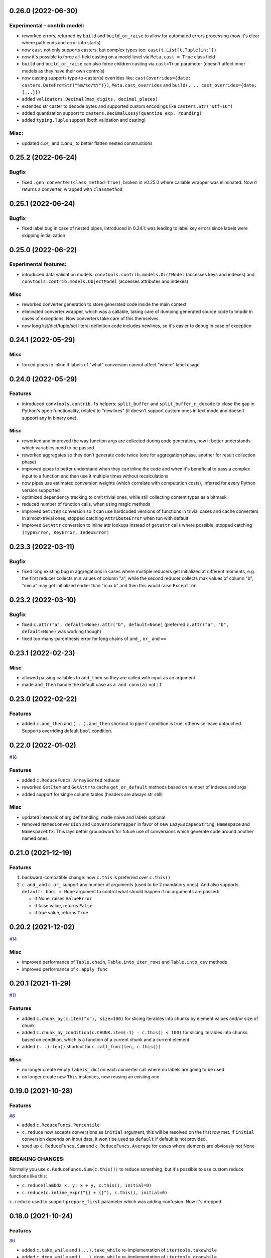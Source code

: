 0.26.0 (2022-06-30)
___________________

Experimental - contrib.model:
+++++++++++++++++++++++++++++

- reworked errors, returned by ``build`` and ``build_or_raise`` to allow for
  automated errors processing (now it's clear where path ends and error info
  starts)
- now ``cast`` not only supports casters, but complex types too:
  ``cast(t.List[t.Tuple[int]])``
- now it's possible to force all-field casting on a model level via ``Meta.cast
  = True`` class field
- ``build`` and ``build_or_raise`` can also force children casting via
  ``cast=True`` parameter (doesn't affect inner models as they have their own
  controls)
- now casting supports type-to-caster(s) overrides like:
  ``cast(overrides={date: casters.DateFromStr("%m/%d/%Y")})``,
  ``Meta.cast_overrides`` and ``build(..., cast_overrides={date: [...]})``
- added ``validators.Decimal(max_digits, decimal_places)``
- extended str caster to decode bytes and supported custom encodings like
  ``casters.Str("utf-16")``
- added quantization support to ``casters.DecimalLossy(quantize_exp, rounding)``
- added ``typing.Tuple`` support (both validation and casting)

Misc:
+++++

- updated `c.or_` and `c.and_` to better flatten nested constructions


0.25.2 (2022-06-24)
___________________

Bugfix
++++++

- fixed ``.gen_converter(class_method=True)``, broken in v0.25.0 where callable
  wrapper was eliminated. Now it returns a converter, wrapped with
  ``classmethod``

0.25.1 (2022-06-24)
___________________

Bugfix
++++++

- fixed label bug in case of nested pipes, introduced in 0.24.1: was leading to
  label key errors since labels were skipping initialization


0.25.0 (2022-06-22)
___________________

Experimental features:
++++++++++++++++++++++

- introduced data validation models: ``convtools.contrib.models.DictModel``
  (accesses keys and indexes) and ``convtools.contrib.models.ObjectModel``
  (accesses attributes and indexes)

Misc
++++

- reworked converter generation to store generated code inside the main context
- eliminated converter wrapper, which was a callable, taking care of dumping
  generated source code to tmpdir in cases of exceptions. Now converters take
  care of this themselves.
- now long list/dict/tuple/set literal definition code includes newlines, so
  it's easier to debug in case of exception


0.24.1 (2022-05-29)
___________________

Misc
++++

- forced pipes to inline if labels of "what" conversion cannot affect "where"
  label usage


0.24.0 (2022-05-29)
___________________

Features
++++++++

- introduced ``convtools.contrib.fs`` helpers: ``split_buffer`` and
  ``split_buffer_n_decode`` to close the gap in Python's ``open``
  functionality, related to "newlines" (it doesn't support custom ones in text
  mode and doesn't support any in binary one).

Misc
++++
- reworked and improved the way function args are collected during code
  generation, now it better understands which variables need to be passed
- reworked aggregates so they don't generate code twice (one for aggregation
  phase, another for result collection phase)
- improved pipes to better understand when they can inline the code and when
  it's beneficial to pass a complex input to a function and then use it
  multiple times without recalculations
- now pipes use estimated conversion weights (which correlate with computation
  costs), inferred for every Python version supported
- optimized dependency tracking to omit trivial ones, while still collecting
  content types as a bitmask
- reduced number of function calls, when using magic methods
- improved ``GetItem`` conversion so it can use hardcoded versions of functions
  in trivial cases and cache converters in almost-trivial ones; stopped
  catching ``AttributeError`` when run with default
- improved ``GetAttr`` conversion to inline attr lookups instead of ``getattr``
  calls where possible; stopped catching ``(TypeError, KeyError, IndexError)``


0.23.3 (2022-03-11)
___________________

Bugfix
++++++

- fixed long existing bug in aggregations in cases where multiple reducers get
  initialized at different moments, e.g. the first reducer collects min values
  of column "a", while the second reducer collects max values of column "b",
  "min a" may get initialized earlier than "max b" and then this would raise
  ``Exception``

0.23.2 (2022-03-10)
___________________

Bugfix
++++++

- fixed ``c.attr("a", default=None).attr("b", default=None)`` (preferred
  ``c.attr("a", "b", default=None)`` was working though)
- fixed too-many-parenthesis error for long chains of ``and_``, ``or_`` and
  ``==``

0.23.1 (2022-02-23)
___________________

Misc
++++

- allowed passing callables to ``and_then`` so they are called with input as an
  argument
- made ``and_then`` handle the default case as ``a and conv(a)`` not ``if``



0.23.0 (2022-02-22)
___________________

Features
++++++++

- added ``c.and_then`` and ``(...).and_then`` shortcut to pipe if condition is
  true, otherwise leave untouched. Supports overriding default ``bool``
  condition.


0.22.0 (2022-01-02)
___________________

`#16 <https://github.com/westandskif/convtools/pull/16>`_

Features
++++++++

- added ``c.ReduceFuncs.ArraySorted`` reducer
- reworked ``GetItem`` and ``GetAttr`` to cache ``get_or_default`` methods
  based on number of indexes and args
- added support for single column tables (headers are always str still)

Misc
++++

- updated internals of arg def handling, made naive and labels optional
- removed ``NamedConversion`` and ``ConversionWrapper`` in favor of new
  ``LazyEscapedString``, ``Namespace`` and ``NamespaceCtx``. This lays better
  groundwork for future use of conversions which generate code around another
  named ones.

0.21.0 (2021-12-19)
___________________

Features
++++++++

#. backward-compatible change: now ``c.this`` is preferred over ``c.this()``
#. ``c.and_`` and ``c.or_`` support any number of arguments (used to be 2
   mandatory ones). And also supports ``default: bool = None`` argument to control
   what should happen if no arguments are passed:

   * if None, raises ``ValueError``
   * if false value, returns ``False``
   * if true value, returns ``True``


0.20.2 (2021-12-02)
___________________


`#14 <https://github.com/westandskif/convtools/issues/14>`_

Misc
++++

- improved performance of ``Table.chain``, ``Table.into_iter_rows`` and
  ``Table.into_csv`` methods
- improved performance of ``c.apply_func``

0.20.1 (2021-11-29)
___________________


`#11 <https://github.com/westandskif/convtools/pull/11>`_

Features
++++++++

- added ``c.chunk_by(c.item("x"), size=100)`` for slicing iterables into chunks
  by element values and/or size of chunk
- added ``c.chunk_by_condition(c.CHUNK.item(-1) - c.this() < 100)`` for slicing
  iterables into chunks based on condition, which is a function of a current
  chunk and a current element
- added ``(...).len()`` shortcut for ``c.call_func(len, c.this())``

Misc
++++

- no longer create empty ``labels_`` dict on each converter call where no
  labels are going to be used
- no longer create new ``This`` instances, now reusing an existing one


0.19.0 (2021-10-28)
___________________

Features
++++++++

`#8 <https://github.com/westandskif/convtools/issues/8>`_

- added ``c.ReduceFuncs.Percentile``
- ``c.reduce`` now accepts conversions as ``initial`` argument, this will be
  resolved on the first row met. If ``initial`` conversion depends on input
  data, it won't be used as ``default`` if default is not provided.
- sped up ``c.ReduceFuncs.Sum`` and ``c.ReduceFuncs.Average`` for cases where
  elements are obviously not None

BREAKING CHANGES:
+++++++++++++++++

Normally you use ``c.ReduceFuncs.Sum(c.this())`` to reduce something, but it's
possible to use custom reduce functions like this:

* ``c.reduce(lambda x, y: x + y, c.this(), initial=0)``
* ``c.reduce(c.inline_expr("{} + {}"), c.this(), initial=0)``

``c.reduce`` used to support ``prepare_first`` parameter which was adding
confusion. Now it's dropped.

0.18.0 (2021-10-24)
___________________


Features
++++++++

`#6 <https://github.com/westandskif/convtools/issues/6>`_

- added ``c.take_while`` and ``(...).take_while`` re-implementation of
  ``itertools.takewhile``
- added ``c.drop_while`` and ``(...).drop_while`` re-implementation of
  ``itertools.dropwhile``


0.17.0 (2021-10-14)
___________________


Features
++++++++

- added ``Table.zip`` method to stitch tables (joining on row indexes)
- added ``Table.chain`` method to put tables together one after another


0.16.0 (2021-10-12)
___________________


Features
++++++++

- introduced ``Table`` conversions `#3
  <https://github.com/westandskif/convtools/pull/3>`_
- added ``c.apply_func``, ``c.apply`` and ``(...).apply_method`` conversions

Bugfix
++++++

- fixed inner join with inner loop with soft conditions: any condition except
  for ``==`` and ``c.and_``
- fixed piping to callable with further calling pipe methods like ``as_type``,
  ``filter`` and ``sort``

Misc
++++

- reworked main converter callable wrapper so that it no longer dumps sources
  onto disk for beautiful stacktraces when the converter returns a generator
  (it used to make them down almost 2 times slower). If such debugging is
  needed, just enable debug. As for simple exceptions, these still dump code to
  disc on Exceptions because this should be cheap.

0.15.4 (2021-09-23)
___________________

Bugfix
++++++

- fixed `#2 <https://github.com/westandskif/convtools/issues/2>`_: issue with
  input args passed to pipe labels

0.15.3 (2021-09-19)
___________________

Misc
++++

- hard fork


0.15.2 (2021-09-17)
___________________

Bugfix
++++++

- fixed passing strings containing ``%`` and ``{`` to ``c.aggregate`` - `convtools-ita #34 <https://github.com/itechart/convtools/issues/34>`_


0.15.1 (2021-08-08)
___________________

Bugfix
++++++

- replaced ``linecache`` populating code with real dumping generated code to
  files in either ``PY_CONVTOOLS_DEBUG_DIR`` (*if env variable is defined*) or
  to python's ``tempfile.gettempdir``. This adds pydevd support (VS Code and PyCharm debugger).


0.15.0 (2021-08-02)
___________________

Features
++++++++

- introduced ``c.breakpoint`` and ``(...).breakpoint()`` to simplify debugging long pipelines

Misc
++++

- [internals] created a separate conversion for ``c.this()``
- [internals] now ``c.naive`` is a direct init of ``NaiveConversion``
- improved quick start, cheatsheet and api docs

0.14.1 (2021-07-12)
___________________

Bugfix
++++++

- fixed piping something complex to ``c.join``

Misc
++++

- [internals] reworked aggregate & group_by templating
- [internals] reworked optional items processing


0.14.0 (2021-06-27)
___________________

Features
++++++++

- introduced ``c.zip``, which supports both args to yield tuples and kwargs to yield dicts
- introduced ``c.repeat`` -- the one from ``itertools``
- introduced ``c.flatten`` -- shortcut for ``itertools.chain.from_iterable``


0.13.4 (2021-06-20)
-------------------

Bugfix
++++++

- fixed incorrect aggregate (not group_by) results in case of ``where``
  conditions in reducers `convtools-ita #32 <https://github.com/itechart/convtools/issues/32>`_

0.13.3 (2021-06-14)
-------------------

`convtools-ita #30 <https://github.com/itechart/convtools/issues/30>`_

Bugfix
++++++

- fixed nested aggregations

Misc
++++

- [internals] reworked aggregate & group_by templating

----

0.13.2 (2021-05-27)
-------------------

Bugfix
++++++

- fixed join + input_arg case

----

0.13.1 (2021-05-23)
-------------------

Bugfix
++++++

`convtools-ita #29 <https://github.com/itechart/convtools/issues/29>`_

- fixed right join (conditions were not swapped correctly)

----

0.13.0 (2021-05-16)
-------------------

Features
++++++++

`convtools-ita #28 <https://github.com/itechart/convtools/issues/28>`_

- now ``c.iter`` supports ``where`` parameters just like ``c.generator_comp``:

  * ``c.iter(c.this() + 1, where=c.this() > 0)``

- now it's possible to use ``.pipe`` wherever you want as long as it lets you
  do so, even piping in and out of reducers (``c.ReduceFuncs``)

  * e.g. it will raise an Exception if you try to add labels to a reducer input

- now it's possible to use ``aggregate`` inside ``aggregate`` as long as you
  don't nest reducers

----

0.12.1 (2021-05-13)
-------------------

Bugfix
++++++

- fixed sporadic issues caused by code substring replacements (now it uses word
  replacements)


----


0.12.0 (2021-05-10)
-------------------

Bugfix - BREAKING CHANGES
+++++++++++++++++++++++++

- ``.filter`` was unified across the library to work with previous step results
  only, no longer injecting conditions inside comprehensions & reducers.
  So to pass conditions to comprehensions & reducers, use the following:

  .. code-block:: python

     # REPLACE THIS
     c.ReduceFuncs.Array(c.item("a")).filter(c.item("b") == "bar")
     # WITH THAT
     c.ReduceFuncs.Array(c.item("a"), where=c.item("b") == "bar")
     # if the condition is to be applied before the aggregation
     # or leave as is if you want to filter the resulting array

- ``c.generator_comp(...).filter(condition)`` no longer pushes condition inside
  the comprehension, the filtering works on resulting generator

  .. code-block:: python

     # REPLACE THIS
     c.generator_comp(c.item("a")).filter(c.item("b") == "bar")
     # WITH THAT
     c.generator_comp(c.item("a"), where=c.item("b") == "bar")
     # if the condition is to be put to the IF clause of the comprehension to
     # work with the input elements or leave it as is if you want to filter the
     # resulting generator

  The same applies to:

   * ``c.list_comp``
   * ``c.tuple_comp``
   * ``c.set_comp``
   * ``c.dict_comp``


----

0.11.2 (2021-05-08)
-------------------


Features
++++++++

- introduced ``c.sort``  & ``(...).sort`` conversions, which are helpers for
  ``sorted``; this is done for the sake of unification with methods of
  comprehension conversions

Misc
++++

- implemented ``GroupBy.filter``, which returns generator of results without
  creating an intermediate list

----


0.11.1 (2021-05-07)
-------------------

Bugfix
++++++

- fixed complex conversion cases where there are multiple aggregations
  `convtools-ita #27 <https://github.com/itechart/convtools/issues/27>`_

----


0.11.0 (2021-05-06)
-------------------

Features
++++++++

`convtools-ita #26 <https://github.com/itechart/convtools/issues/26>`_

- reimplemented pipes as a separate conversion + smart inlining
- now pipes are the only conversions which take care of adding labels
- introduced ``c.iter``: shortcut for ``self.pipe(c.generator_comp(element_conv))``
- introduced ``c.iter_mut``: generates the code which iterates and mutates the
  elements in-place. The result is a generator.

Bugfix
++++++

- fixed ``GroupBy.filter`` method to return generator by default, instead of
  list

----


0.10.0 (2021-04-28)
-------------------

Features
++++++++

`convtools-ita #25 by Anexen <https://github.com/itechart/convtools/issues/25>`_

- introduced ``c.ReduceFuncs.Average`` - arithmetic mean or weighted mean
- introduced ``c.ReduceFuncs.Median``
- introduced ``c.ReduceFuncs.Mode`` - most frequent value; last one if there are
  many of the same frequency
- introduced ``c.ReduceFuncs.TopK`` - list of most frequent values

----



0.9.4 (2021-04-27)
------------------

Bugfix
++++++

- fixed ``c.item(..., default=c.input_arg("abc"))``-like cases, where input
  args passed to item/attr with defaults

----


0.9.3 (2021-04-11)
------------------

Bugfix
++++++

- fixed ``c.group_by`` case without reducers like:
  ``c.group_by(c.item(0)).aggregate(c.item(0))``

----


0.9.2 (2021-03-28)
------------------

Misc
++++

- removed unnecessary ``debug=True`` enabled by default for ``join`` conversions

----


0.9.1 (2021-03-28)
------------------

Bugfix
++++++

`convtools-ita #24 <https://github.com/itechart/convtools/issues/24>`_

- fixed populating ``linecache`` with source code (previously new lines were not preserved) -- debugging issue

----

0.9.0 (2021-03-24)
------------------

Features
++++++++

`convtools-ita #23 <https://github.com/itechart/convtools/issues/23>`_


- improved reducers to be usable on their own

  .. code-block:: python

    c.aggregate(
        c.ReduceFuncs.DictSum(
            c.item("name"),
            c.item("value")
        )
    )

  previously it was possible to use them only within ``c.reduce`` clause:

  .. code-block:: python

    c.aggregate(
        c.reduce(
            c.ReduceFuncs.DictSum,
            (c.item("name"), c.item("value")),
        )
    )

- allowed piping to reducers, still allowing to pipe the result further

  .. code-block:: python

    c.aggregate(
        c.item("value").pipe(
            c.ReduceFuncs.Sum(c.this()).pipe(c.this() + 1)
        )
    ).gen_converter(debug=True)

- fixed nested piping in aggregations
- reworked docs to use testable code


----


0.8.0 (2021-01-03)
------------------

Misc
++++

- improved pylint rating
- added a few type hints
- added a few docstings


----


0.7.2 (2020-11-12)
------------------

Misc
++++

- `convtools-ita #22 <https://github.com/itechart/convtools/issues/22>`_


----


0.7.1 (2020-07-12)
------------------

Bugfixes
++++++++

- Fixed name generation uniqueness issue
  `convtools-ita #21 <https://github.com/itechart/convtools/issues/21>`_


----


0.7.0 (2020-06-14)
------------------

Features
++++++++

- Introduced ``c.Mut.set_item`` and other mutations to be used in ``(...).tap(...)``` method
  `convtools-ita #20 <https://github.com/itechart/convtools/issues/20>`_


----


0.6.1 (2020-05-18)
------------------

Bugfixes
++++++++

- fixed ``gen_name`` usages (made ``item_to_hash`` mandatory)
  `convtools-ita #19 <https://github.com/itechart/convtools/issues/19>`_


----


0.6.0 (2020-05-17)
------------------

Features
++++++++

- * introduced ``c.optional`` collection items, which get omitted based on value or a condition
  * improved converter generation so that inner conversions are not getting their own callable wrapper
  * updated generated code variable name generation `convtools-ita #18 <https://github.com/itechart/convtools/issues/18>`_


----


0.5.3 (2020-03-30)
------------------

Bugfixes
++++++++

- fixed aggregate issue: reduce(...).item(..., default=...) case `convtools-ita #15 <https://github.com/itechart/convtools/issues/15>`_


----


0.5.2 (2020-03-29)
------------------

Bugfixes
++++++++

- fixed Aggregate multiple reduce optimization
- added main page
- added workflow example

`convtools-ita #14 <https://github.com/itechart/convtools/issues/14>`_


----


0.5.1 (2020-03-26)
------------------

Updated index page docs.


----


0.5.0 (2020-03-23)
------------------

Features
++++++++

- - increased the speed of ``c.aggregate`` and ``c.group_by`` by collapsing multiple ``if`` statements into one
  - updated labeling functionality

  `convtools-ita #11 <https://github.com/itechart/convtools/issues/11>`_


----


0.4.0 (2020-03-19)
------------------

Features
++++++++

- Improved the way ``linecache`` is used: now the number of files to be put
  into the ``linecache`` is limited to 100. The eviction is done by implementing
  recently used strategy.
  `convtools-ita #9 <https://github.com/itechart/convtools/issues/9>`_
- - introduced ``c.join``
  - improved & fixed pipes (code with side-effects piped to a constant)

  `convtools-ita #10 <https://github.com/itechart/convtools/issues/10>`_


----


0.3.3 (2020-03-06)
------------------

Features
++++++++

- 1. fixed main example docs
  2. improved ``c.aggregate`` speed

  `convtools-ita #8 <https://github.com/itechart/convtools/issues/8>`_


----


0.3.2 (2020-03-05)
------------------

Improved Documentation
++++++++++++++++++++++

- * updated docs (fixed numbers) and updated pypi docs


----


0.3.1 (2020-03-05)
------------------

Features
++++++++

- * introduced c.OptionsCtx
  * improved tests - memory leaks
  * improved docs - added the index page example; added an example to QuickStart

  `convtools-ita #7 <https://github.com/itechart/convtools/issues/7>`_


----


0.3.0 (2020-03-01)
------------------

Features
++++++++

- Introduced `labeling`:

    * ``c.item("companies").add_label("first_company", c.item(0))`` labels the first
      company in the list as `first_company` and allows to use it as
      ``c.label("first_company")`` further in next and even nested conversions

    * ``(...).pipe`` now receives 2 new arguments:

      * `label_input`, to put some labels on the pipe input data
      * `label_output` to put labels on the output data.

      Both can be either ``str`` (label name to put on) or ``dict`` (keys are label names
      and values are conversions to apply to the data before labeling)

  `convtools-ita #6 <https://github.com/itechart/convtools/issues/6>`_


Bugfixes
++++++++

- Added ``__name__`` attribute to ctx. Now internal code from the generated converter is sending to Sentry (not only file name).
  Also the generated converter became a callable object, not a function.

  `convtools-ita #5 <https://github.com/itechart/convtools/issues/5>`_


----


0.2.3 (2020-02-27)
------------------

Bugfixes
++++++++

- Fixed ``c.group_by((c.item("name"),)).aggregate((c.item("name"), c.reduce(...)))``.
  Previously it was compiling successfully, now it raises ``ConversionException`` on ``gen_converter``
  because there is no explicit mention of ``c.item("name")`` field in group by keys (only tuple).

  `convtools-ita #4 <https://github.com/itechart/convtools/issues/4>`_


----


0.2.2 (2020-02-25)
------------------

Bugfixes
++++++++

- fixed ``c.aggregate`` to return a single value for empty input

  `convtools-ita #3 <https://github.com/itechart/convtools/issues/3>`_


----


0.2.1 (2020-02-24)
------------------

Bugfixes
++++++++

- ``c.aggregate`` now returns a single value (previously the result was a list of one item)

  `convtools-ita #2 <https://github.com/itechart/convtools/issues/2>`_


----


0.2.0 (2020-02-23)
------------------

Features
++++++++

- added ``c.if_`` conversion and introduced QuickStart docs

  `convtools-ita #1 <https://github.com/itechart/convtools/issues/1>`_

